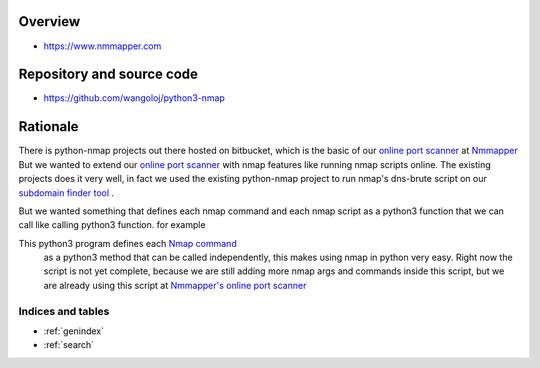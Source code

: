 
Overview
========
* `https://www.nmmapper.com <https://www.nmmapper.com>`_

Repository and source code
==========================
* `https://github.com/wangoloj/python3-nmap <https://github.com/wangoloj/python3-nmap>`_

Rationale
=========
There is python-nmap projects out there hosted on bitbucket, which is the basic of our `online port scanner <https://www.nmmapper.com/st/networkmapper/nmap/online-port-scanning/>`_ at `Nmmapper <https://www.nmmapper.com>`_ But we wanted to extend our `online port scanner <https://www.nmmapper.com/st/networkmapper/nmap/online-port-scanning/>`_  with nmap features like running nmap scripts online. The existing projects does it very well, in fact we used the existing python-nmap project to run nmap's dns-brute script on our `subdomain finder tool <https://www.nmmapper.com/sys/tools/subdomainfinder/>`_
. 

But we wanted something that defines each nmap command and  each nmap script as a python3 function that we can call like calling python3 function. for example

.. code-block:: python
   :linenos:

    import nmap3
    nmap = nmap3.Nmap()
    
    result = nmap.nmap_version_detection("nmmapper.com")

    # This is equivalent to nmap's
    # nmap  nmmapper.com  -sV
    # Except we add 'oX' to be /usr/bin/nmap  -oX  -  nmmapper.com  -sV
    # 
    # result Output 
    [
    {
        "cpe": [
            {
                "cpe": "cpe:/o:linux:linux_kernel"
            }
        ],
        "port": "80",
        "protocol": "tcp",
        "service": {
            "conf": "10",
            "extrainfo": "Ubuntu",
            "method": "probed",
            "name": "http",
            "ostype": "Linux",
            "product": "nginx",
            "version": "1.14.0"
        }
    },
    {
        "cpe": [
            {
                "cpe": "cpe:/o:linux:linux_kernel"
            }
        ],
        "port": "443",
        "protocol": "tcp",
        "service": {
            "conf": "10",
            "extrainfo": "Ubuntu",
            "method": "probed",
            "name": "http",
            "ostype": "Linux",
            "product": "nginx",
            "tunnel": "ssl",
            "version": "1.14.0"
        }
    },
    {
        "cpe": [
            {
                "cpe": "cpe:/o:linux:linux_kernel"
            }
        ],
        "port": "2000",
        "protocol": "tcp",
        "service": {
            "conf": "10",
            "extrainfo": "Ubuntu Linux; protocol 2.0",
            "method": "probed",
            "name": "ssh",
            "ostype": "Linux",
            "product": "OpenSSH",
            "version": "7.6p1 Ubuntu 4ubuntu0.3"
        }
    }
    ]

This python3 program defines each `Nmap command <https://www.nmmapper.com/commands/nmap-commands/latest-nmap-7-commands/run-online/>`_
 as a python3 method that can be called independently, this makes using nmap in python very easy. Right now the script is not yet complete, because we are still adding more nmap args and commands inside this script, but we are already using this script at `Nmmapper's <https://www.nmmapper.com/>`_
 `online port scanner <https://www.nmmapper.com/st/networkmapper/nmap/online-port-scanning/>`_


==================
Indices and tables
==================

* :ref:`genindex`
* :ref:`search`
